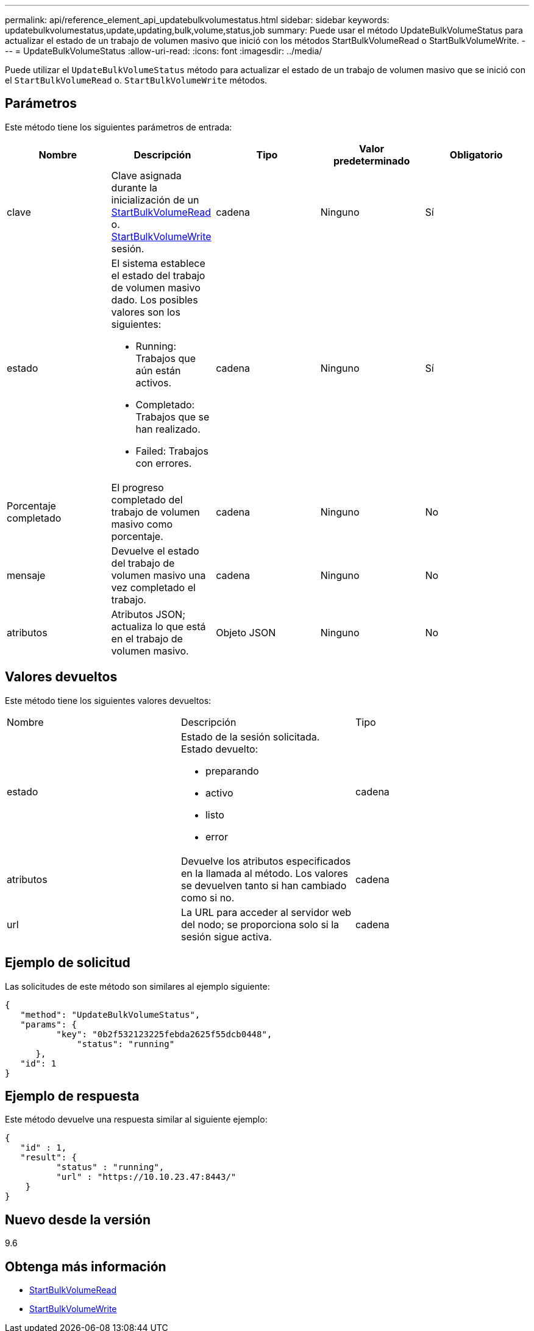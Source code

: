 ---
permalink: api/reference_element_api_updatebulkvolumestatus.html 
sidebar: sidebar 
keywords: updatebulkvolumestatus,update,updating,bulk,volume,status,job 
summary: Puede usar el método UpdateBulkVolumeStatus para actualizar el estado de un trabajo de volumen masivo que inició con los métodos StartBulkVolumeRead o StartBulkVolumeWrite. 
---
= UpdateBulkVolumeStatus
:allow-uri-read: 
:icons: font
:imagesdir: ../media/


[role="lead"]
Puede utilizar el `UpdateBulkVolumeStatus` método para actualizar el estado de un trabajo de volumen masivo que se inició con el `StartBulkVolumeRead` o. `StartBulkVolumeWrite` métodos.



== Parámetros

Este método tiene los siguientes parámetros de entrada:

|===
| Nombre | Descripción | Tipo | Valor predeterminado | Obligatorio 


 a| 
clave
 a| 
Clave asignada durante la inicialización de un xref:reference_element_api_startbulkvolumeread.adoc[StartBulkVolumeRead] o. xref:reference_element_api_startbulkvolumewrite.adoc[StartBulkVolumeWrite] sesión.
 a| 
cadena
 a| 
Ninguno
 a| 
Sí



 a| 
estado
 a| 
El sistema establece el estado del trabajo de volumen masivo dado. Los posibles valores son los siguientes:

* Running: Trabajos que aún están activos.
* Completado: Trabajos que se han realizado.
* Failed: Trabajos con errores.

 a| 
cadena
 a| 
Ninguno
 a| 
Sí



 a| 
Porcentaje completado
 a| 
El progreso completado del trabajo de volumen masivo como porcentaje.
 a| 
cadena
 a| 
Ninguno
 a| 
No



 a| 
mensaje
 a| 
Devuelve el estado del trabajo de volumen masivo una vez completado el trabajo.
 a| 
cadena
 a| 
Ninguno
 a| 
No



 a| 
atributos
 a| 
Atributos JSON; actualiza lo que está en el trabajo de volumen masivo.
 a| 
Objeto JSON
 a| 
Ninguno
 a| 
No

|===


== Valores devueltos

Este método tiene los siguientes valores devueltos:

|===


| Nombre | Descripción | Tipo 


 a| 
estado
 a| 
Estado de la sesión solicitada. Estado devuelto:

* preparando
* activo
* listo
* error

 a| 
cadena



 a| 
atributos
 a| 
Devuelve los atributos especificados en la llamada al método. Los valores se devuelven tanto si han cambiado como si no.
 a| 
cadena



 a| 
url
 a| 
La URL para acceder al servidor web del nodo; se proporciona solo si la sesión sigue activa.
 a| 
cadena

|===


== Ejemplo de solicitud

Las solicitudes de este método son similares al ejemplo siguiente:

[listing]
----
{
   "method": "UpdateBulkVolumeStatus",
   "params": {
          "key": "0b2f532123225febda2625f55dcb0448",
	      "status": "running"
      },
   "id": 1
}
----


== Ejemplo de respuesta

Este método devuelve una respuesta similar al siguiente ejemplo:

[listing]
----
{
   "id" : 1,
   "result": {
	  "status" : "running",
	  "url" : "https://10.10.23.47:8443/"
    }
}
----


== Nuevo desde la versión

9.6



== Obtenga más información

* xref:reference_element_api_startbulkvolumeread.adoc[StartBulkVolumeRead]
* xref:reference_element_api_startbulkvolumewrite.adoc[StartBulkVolumeWrite]

